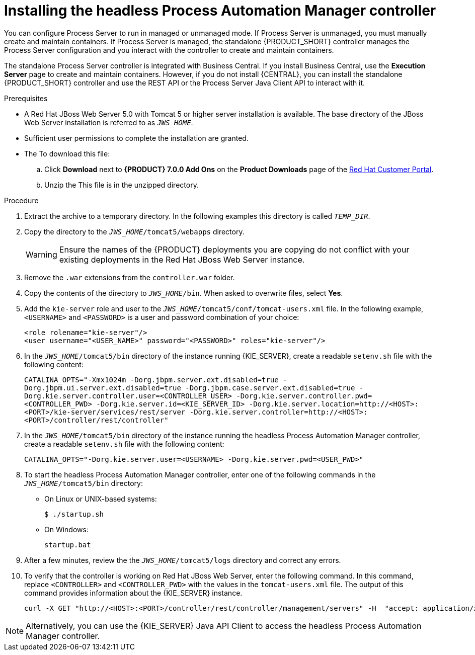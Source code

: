 [id='controller-jws-install-proc']
= Installing the headless Process Automation Manager controller

You can configure Process Server to run in managed or unmanaged mode. If Process Server is unmanaged, you must manually create and maintain containers. If Process Server is managed, the standalone {PRODUCT_SHORT} controller manages the Process Server configuration and you interact with the controller to create and maintain containers.

The standalone Process Server controller is integrated with Business Central. If you install Business Central, use the *Execution Server* page to create and maintain containers. However, if you do not install {CENTRAL}, you can install the standalone {PRODUCT_SHORT} controller and use the REST API or the Process Server Java Client API to interact with it.

.Prerequisites
* A Red Hat JBoss Web Server 5.0 with Tomcat 5 or higher server installation is available. The base directory of the JBoss Web Server installation is referred to as `__JWS_HOME__`. 
* Sufficient user permissions to complete the installation are granted.
* The 
ifdef::PAM[]
`rhpam-7.0-controller-jws.zip` file is downloaded. 
endif::PAM[]
ifdef::DM[]
`rhdm-7.0-controller-jws.zip` file is downloaded.
endif::DM[]
To download this file:
+
--
.. Click *Download* next to *{PRODUCT} 7.0.0 Add Ons* on the *Product Downloads* page of the https://access.redhat.com[Red Hat Customer Portal].
.. Unzip the
ifdef::PAM[]
`{PRODUCT_FILE}-add-ons.zip` file.  
endif::PAM[]
ifdef::DM[]
`{PRODUCT_FILE}-add-ons.zip` file.  
endif::DM[]
This file is in the unzipped directory.
--

.Procedure
. Extract the 
ifdef::PAM[]
`rhpam-7.0-controller-jws.zip` 
endif::PAM[]
ifdef::DM[]
`rhdm-7.0-controller-jws.zip`
endif::DM[]
 archive to a temporary directory. In the following examples this directory is called `__TEMP_DIR__`.
. Copy the 
ifdef::PAM[]
`__TEMP_DIR__/rhpam-7.0-controller-jws.zip/controller.war`
endif::PAM[]
ifdef::DM[]
`__TEMP_DIR__/rhdm-7.0-controller-jws.zip/controller.war`
endif::DM[]
 directory to the `_JWS_HOME_/tomcat5/webapps` directory.
+
WARNING: Ensure the names of the {PRODUCT} deployments you are copying do not conflict with your existing deployments in the Red Hat JBoss Web Server instance.
. Remove the `.war` extensions from the `controller.war` folder.
. Copy the contents of the 
ifdef::PAM[]
`__TEMP_DIR__/rhpfam-7.0-controller-jws/SecurityPolicy/`
endif::PAM[]
ifdef::DM[]
`__TEMP_DIR__/rhdm-7.0-controller-jws/SecurityPolicy/`
endif::DM[]
 directory to `__JWS_HOME__/bin`. When asked to overwrite files, select *Yes*.
. Add the `kie-server` role and user to the `_JWS_HOME_/tomcat5/conf/tomcat-users.xml` file. In the following example,  `<USERNAME>` and `<PASSWORD>` is a user and password combination of your choice:
+
[source]
----
<role rolename="kie-server"/>
<user username="<USER_NAME>" password="<PASSWORD>" roles="kie-server"/>
----

. In the `_JWS_HOME_/tomcat5/bin` directory of the instance running {KIE_SERVER}, create a readable `setenv.sh` file with the following content:
+
`CATALINA_OPTS="-Xmx1024m -Dorg.jbpm.server.ext.disabled=true -Dorg.jbpm.ui.server.ext.disabled=true -Dorg.jbpm.case.server.ext.disabled=true -Dorg.kie.server.controller.user=<CONTROLLER_USER> -Dorg.kie.server.controller.pwd=<CONTROLLER_PWD> -Dorg.kie.server.id=<KIE_SERVER_ID> -Dorg.kie.server.location=http://<HOST>:<PORT>/kie-server/services/rest/server -Dorg.kie.server.controller=http://<HOST>:<PORT>/controller/rest/controller"` 
. In the `_JWS_HOME_/tomcat5/bin` directory of the instance running the headless Process Automation Manager controller, create a readable `setenv.sh` file with the following content:
+
`CATALINA_OPTS="-Dorg.kie.server.user=<USERNAME> -Dorg.kie.server.pwd=<USER_PWD>"` 
+
. To start the headless Process Automation Manager controller, enter one of the following commands in the `_JWS_HOME_/tomcat5/bin` directory:
+
** On Linux or UNIX-based systems:
+
[source,bash]
----
$ ./startup.sh
----
** On Windows:
+
[source,bash]
----
startup.bat
----
. After a few minutes, review the the `_JWS_HOME_/tomcat5/logs` directory and correct any errors.
. To verify that the controller is working on Red Hat JBoss Web Server, enter the following command. In this command, replace `<CONTROLLER>` and `<CONTROLLER_PWD>` with the values in the `tomcat-users.xml` file. The output of this command provides information about the {KIE_SERVER} instance.
+
[source]
----
curl -X GET "http://<HOST>:<PORT>/controller/rest/controller/management/servers" -H  "accept: application/xml" -u '<CONTROLLER>:<CONTROLLER_PWD>'
----

[NOTE]
====
Alternatively, you can use the {KIE_SERVER} Java API Client to access the headless Process Automation Manager controller.
====

